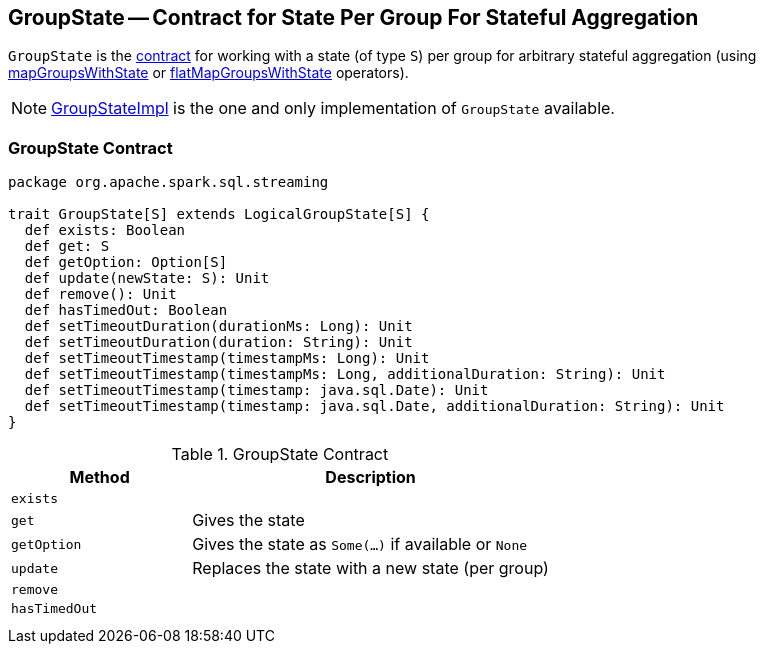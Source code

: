 == [[GroupState]] GroupState -- Contract for State Per Group For Stateful Aggregation

`GroupState` is the <<contract, contract>> for working with a state (of type `S`) per group for arbitrary stateful aggregation (using link:spark-sql-streaming-KeyValueGroupedDataset.adoc#mapGroupsWithState[mapGroupsWithState] or link:spark-sql-streaming-KeyValueGroupedDataset.adoc#flatMapGroupsWithState[flatMapGroupsWithState] operators).

NOTE: link:spark-sql-streaming-GroupStateImpl.adoc[GroupStateImpl] is the one and only implementation of `GroupState` available.

=== [[contract]] GroupState Contract

[source, scala]
----
package org.apache.spark.sql.streaming

trait GroupState[S] extends LogicalGroupState[S] {
  def exists: Boolean
  def get: S
  def getOption: Option[S]
  def update(newState: S): Unit
  def remove(): Unit
  def hasTimedOut: Boolean
  def setTimeoutDuration(durationMs: Long): Unit
  def setTimeoutDuration(duration: String): Unit
  def setTimeoutTimestamp(timestampMs: Long): Unit
  def setTimeoutTimestamp(timestampMs: Long, additionalDuration: String): Unit
  def setTimeoutTimestamp(timestamp: java.sql.Date): Unit
  def setTimeoutTimestamp(timestamp: java.sql.Date, additionalDuration: String): Unit
}
----

.GroupState Contract
[cols="1,2",options="header",width="100%"]
|===
| Method
| Description

| [[exists]] `exists`
|

| [[get]] `get`
| Gives the state

| [[getOption]] `getOption`
| Gives the state as `Some(...)` if available or `None`

| [[update]] `update`
| Replaces the state with a new state (per group)

| [[remove]] `remove`
|

| [[hasTimedOut]] `hasTimedOut`
|

| [[setTimeoutDuration]]
|

| [[setTimeoutTimestamp]]
|

|===
